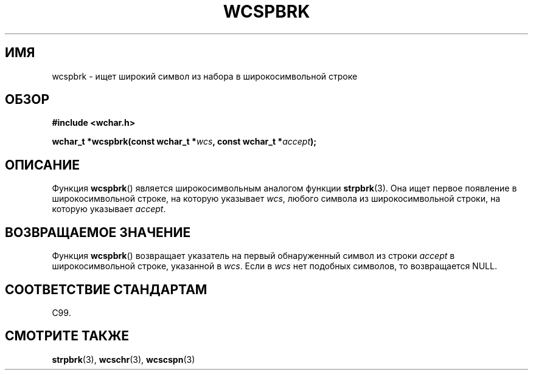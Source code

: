 .\" Copyright (c) Bruno Haible <haible@clisp.cons.org>
.\"
.\" This is free documentation; you can redistribute it and/or
.\" modify it under the terms of the GNU General Public License as
.\" published by the Free Software Foundation; either version 2 of
.\" the License, or (at your option) any later version.
.\"
.\" References consulted:
.\"   GNU glibc-2 source code and manual
.\"   Dinkumware C library reference http://www.dinkumware.com/
.\"   OpenGroup's Single UNIX specification http://www.UNIX-systems.org/online.html
.\"   ISO/IEC 9899:1999
.\"
.\"*******************************************************************
.\"
.\" This file was generated with po4a. Translate the source file.
.\"
.\"*******************************************************************
.TH WCSPBRK 3 1999\-07\-25 GNU "Руководство программиста Linux"
.SH ИМЯ
wcspbrk \- ищет широкий символ из набора в широкосимвольной строке
.SH ОБЗОР
.nf
\fB#include <wchar.h>\fP
.sp
\fBwchar_t *wcspbrk(const wchar_t *\fP\fIwcs\fP\fB, const wchar_t *\fP\fIaccept\fP\fB);\fP
.fi
.SH ОПИСАНИЕ
Функция \fBwcspbrk\fP() является широкосимвольным аналогом функции
\fBstrpbrk\fP(3). Она ищет первое появление в широкосимвольной строке, на
которую указывает \fIwcs\fP, любого символа из широкосимвольной строки, на
которую указывает \fIaccept\fP.
.SH "ВОЗВРАЩАЕМОЕ ЗНАЧЕНИЕ"
Функция \fBwcspbrk\fP() возвращает указатель на первый обнаруженный символ из
строки \fIaccept\fP в широкосимвольной строке, указанной в \fIwcs\fP. Если в
\fIwcs\fP нет подобных символов, то возвращается NULL.
.SH "СООТВЕТСТВИЕ СТАНДАРТАМ"
C99.
.SH "СМОТРИТЕ ТАКЖЕ"
\fBstrpbrk\fP(3), \fBwcschr\fP(3), \fBwcscspn\fP(3)
